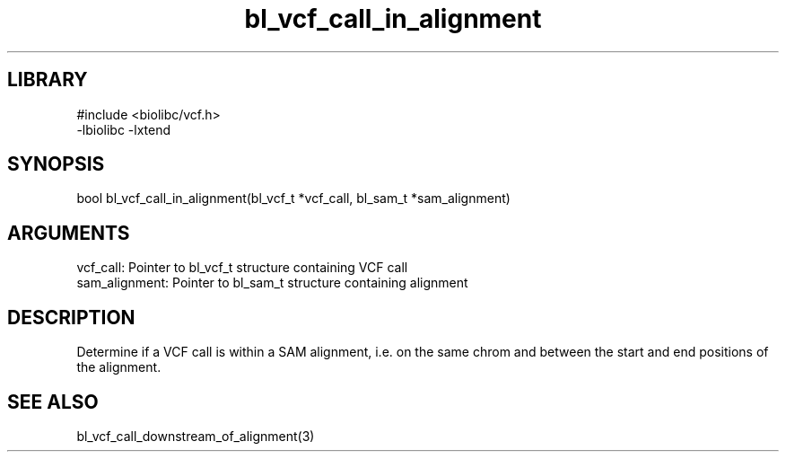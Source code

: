 \" Generated by c2man from bl_vcf_call_in_alignment.c
.TH bl_vcf_call_in_alignment 3

.SH LIBRARY
\" Indicate #includes, library name, -L and -l flags
.nf
.na
#include <biolibc/vcf.h>
-lbiolibc -lxtend
.ad
.fi

\" Convention:
\" Underline anything that is typed verbatim - commands, etc.
.SH SYNOPSIS
.PP
.nf 
.na
bool    bl_vcf_call_in_alignment(bl_vcf_t *vcf_call, bl_sam_t *sam_alignment)
.ad
.fi

.SH ARGUMENTS
.nf
.na
vcf_call:   Pointer to bl_vcf_t structure containing VCF call
sam_alignment:  Pointer to bl_sam_t structure containing alignment
.ad
.fi

.SH DESCRIPTION

Determine if a VCF call is within a SAM alignment, i.e. on the
same chrom and between the start and end positions of the
alignment.

.SH SEE ALSO

bl_vcf_call_downstream_of_alignment(3)

